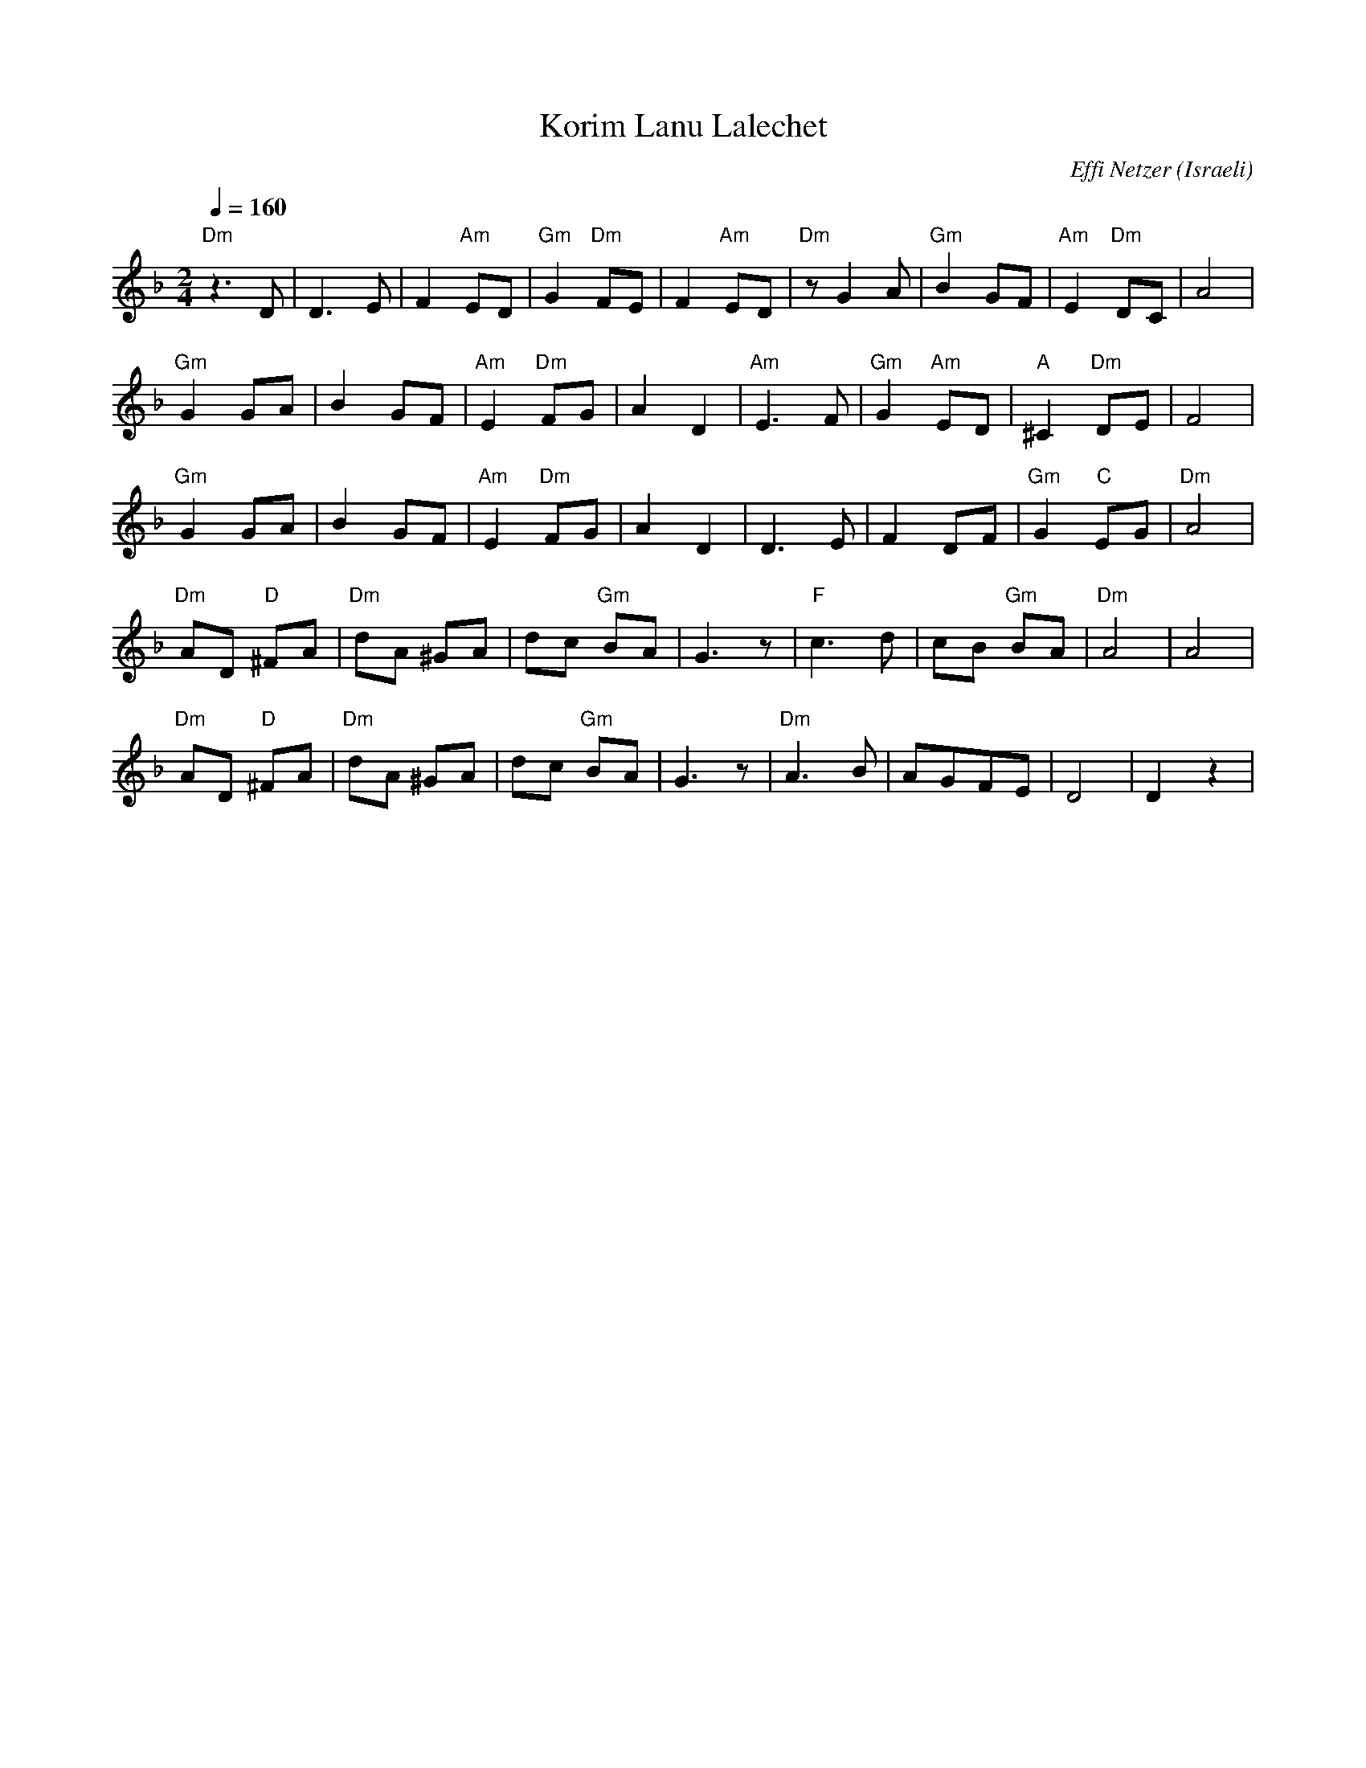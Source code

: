 X: 101
T:Korim Lanu Lalechet
C:Effi Netzer
O:Israeli
I:Dance taught by Yo'av Ashriel
F: http://www.youtube.com/watch?v=G79RXBPdZtI
F: http://www.youtube.com/watch?v=zkoYMZuO6NI
L:1/8
M:2/4
K:Dm
Q:1/4=160
 "Dm"z3 D     |D3 E          | F2 "Am"ED     | "Gm"G2 "Dm"FE|\
 F2 "Am"ED    | "Dm"z G2 A   | "Gm"B2 GF     | "Am"E2 "Dm"DC| A4|
 "Gm"G2 GA    |B2 GF         |"Am"E2 "Dm"FG  | A2 D2        |\
 "Am"E3 F     | "Gm"G2 "Am"ED| "A"^C2 "Dm"DE | F4           |
 "Gm"G2 GA    |B2 GF         |"Am"E2 "Dm"FG  | A2 D2        |\
 D3 E         | F2 DF        | "Gm"G2 "C"EG  | "Dm"A4       |
 "Dm"AD "D"^FA| "Dm"dA ^GA   | dc "Gm"BA     | G3 z         |\
 "F"c3 d      | cB "Gm"BA    | "Dm"A4        |A4            |
 "Dm"AD "D"^FA| "Dm"dA ^GA   | dc "Gm"BA     | G3 z         |\
 "Dm"A3 B     |AGFE          |D4             | D2 z2        |
